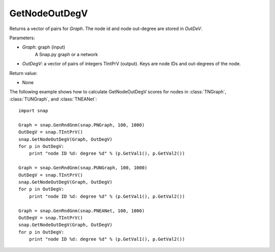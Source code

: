GetNodeOutDegV
''''''''''''''''

.. function:: GetNodeOutDegV(Graph, OutDegV)


Returns a vector of pairs for *Graph*. The node id and node out-degree are stored in *OutDeV*.

Parameters:

- *Graph*: graph (input)
    A Snap.py graph or a network

- *OutDegV*: a vector of pairs of integers TIntPrV (output). Keys are node IDs and out-degrees of the node.


Return value:

- None


The following example shows how to calculate GetNodeOutDegV scores for nodes in :class:`TNGraph`, :class:`TUNGraph`, and :class:`TNEANet`::

    import snap

    Graph = snap.GenRndGnm(snap.PNGraph, 100, 1000)
    OutDegV = snap.TIntPrV()
    snap.GetNodeOutDegV(Graph, OutDegV)
    for p in OutDegV:
        print "node ID %d: degree %d" % (p.GetVal1(), p.GetVal2())

    Graph = snap.GenRndGnm(snap.PUNGraph, 100, 1000)
    OutDegV = snap.TIntPrV()
    snap.GetNodeOutDegV(Graph, OutDegV)
    for p in OutDegV:
        print "node ID %d: degree %d" % (p.GetVal1(), p.GetVal2())

    Graph = snap.GenRndGnm(snap.PNEANet, 100, 1000)
    OutDegV = snap.TIntPrV()
    snap.GetNodeOutDegV(Graph, OutDegV)
    for p in OutDegV:
        print "node ID %d: degree %d" % (p.GetVal1(), p.GetVal2())

